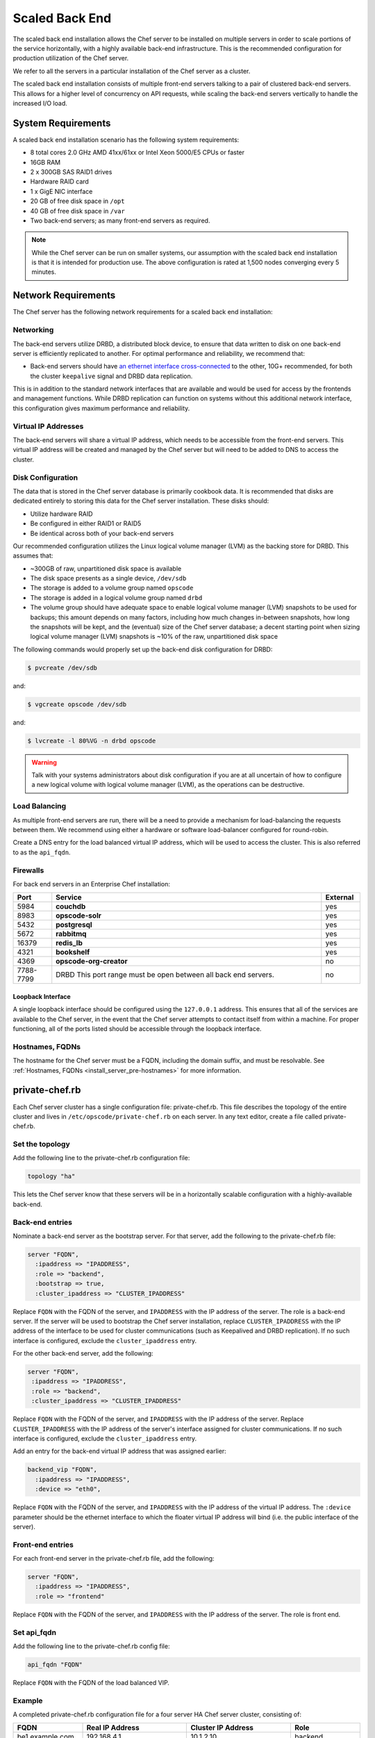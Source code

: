 

=====================================================
Scaled Back End
=====================================================

The scaled back end installation allows the Chef server to be installed on multiple servers in order to scale portions of the service horizontally, with a highly available back-end infrastructure. This is the recommended configuration for production utilization of the Chef server.

We refer to all the servers in a particular installation of the Chef server as a cluster.

The scaled back end installation consists of multiple front-end servers talking to a pair of clustered back-end servers. This allows for a higher level of concurrency on API requests, while scaling the back-end servers vertically to handle the increased I/O load.

System Requirements
=====================================================
A scaled back end installation scenario has the following system requirements:

* 8 total cores 2.0 GHz AMD 41xx/61xx or Intel Xeon 5000/E5 CPUs or faster
* 16GB RAM
* 2 x 300GB SAS RAID1 drives
* Hardware RAID card
* 1 x GigE NIC interface
* 20 GB of free disk space in ``/opt``
* 40 GB of free disk space in ``/var``
* Two back-end servers; as many front-end servers as required.

.. note:: While the Chef server can be run on smaller systems, our assumption with the scaled back end installation is that it is intended for production use. The above configuration is rated at 1,500 nodes converging every 5 minutes.

Network Requirements
=====================================================
The Chef server has the following network requirements for a scaled back end installation:

Networking
-----------------------------------------------------
The back-end servers utilize DRBD, a distributed block device, to ensure that data written to disk on one back-end server is efficiently replicated to another. For optimal performance and reliability, we recommend that:

* Back-end servers should have `an ethernet interface cross-connected <http://www.drbd.org/users-guide/s-prepare-network.html>`_ to the other, 10G+ recommended, for both the cluster ``keepalive`` signal and DRBD data replication.

This is in addition to the standard network interfaces that are available and would be used for access by the frontends and management functions. While DRBD replication can function on systems without this additional network interface, this configuration gives maximum performance and reliability.

Virtual IP Addresses
-----------------------------------------------------
The back-end servers will share a virtual IP address, which needs to be accessible from the front-end servers. This virtual IP address will be created and managed by the Chef server but will need to be added to DNS to access the cluster.

Disk Configuration
-----------------------------------------------------
The data that is stored in the Chef server database is primarily cookbook data. It is recommended that disks are dedicated entirely to storing this data for the Chef server installation. These disks should:

* Utilize hardware RAID
* Be configured in either RAID1 or RAID5
* Be identical across both of your back-end servers

Our recommended configuration utilizes the Linux logical volume manager (LVM) as the backing store for DRBD. This assumes that:

* ~300GB of raw, unpartitioned disk space is available
* The disk space presents as a single device, ``/dev/sdb``
* The storage is added to a volume group named ``opscode``
* The storage is added in a logical volume group named ``drbd``
* The volume group should have adequate space to enable logical volume manager (LVM) snapshots to be used for backups; this amount depends on many factors, including how much changes in-between snapshots, how long the snapshots will be kept, and the (eventual) size of the Chef server database; a decent starting point when sizing logical volume manager (LVM) snapshots is ~10% of the raw, unpartitioned disk space

The following commands would properly set up the back-end disk configuration for DRBD:

.. code-block:: bash

   $ pvcreate /dev/sdb

and:

.. code-block:: bash

   $ vgcreate opscode /dev/sdb

and:

.. code-block:: bash

   $ lvcreate -l 80%VG -n drbd opscode

.. warning:: Talk with your systems administrators about disk configuration if you are at all uncertain of how to configure a new logical volume with logical volume manager (LVM), as the operations can be destructive.

Load Balancing
-----------------------------------------------------
As multiple front-end servers are run, there will be a need to provide a mechanism for load-balancing the requests between them. We recommend using either a hardware or software load-balancer configured for round-robin.

Create a DNS entry for the load balanced virtual IP address, which will be used to access the cluster. This is also referred to as the ``api_fqdn``.

Firewalls
-----------------------------------------------------
For back end servers in an Enterprise Chef installation:

.. list-table::
   :widths: 60 420 60
   :header-rows: 1

   * - Port
     - Service
     - External
   * - 5984
     - **couchdb**
     - yes
   * - 8983
     - **opscode-solr**
     - yes
   * - 5432
     - **postgresql**
     - yes
   * - 5672
     - **rabbitmq**
     - yes
   * - 16379
     - **redis_lb**
     - yes
   * - 4321
     - **bookshelf**
     - yes
   * - 4369
     - **opscode-org-creator**
     - no
   * - 7788-7799
     - DRBD This port range must be open between all back end servers.
     - no

Loopback Interface
+++++++++++++++++++++++++++++++++++++++++++++++++++++
A single loopback interface should be configured using the ``127.0.0.1`` address. This ensures that all of the services are available to the Chef server, in the event that the Chef server attempts to contact itself from within a machine. For proper functioning, all of the ports listed should be accessible through the loopback interface.

Hostnames, FQDNs
-----------------------------------------------------
The hostname for the Chef server must be a FQDN, including the domain suffix, and must be resolvable. See :ref:`Hostnames, FQDNs <install_server_pre-hostnames>` for more information.

private-chef.rb
=====================================================
Each Chef server cluster has a single configuration file: private-chef.rb. This file describes the topology of the entire cluster and lives in ``/etc/opscode/private-chef.rb`` on each server. In any text editor, create a file called private-chef.rb.

Set the topology
-----------------------------------------------------
Add the following line to the private-chef.rb configuration file:

.. code-block:: ruby

   topology "ha"

This lets the Chef server know that these servers will be in a horizontally scalable configuration with a highly-available back-end.

Back-end entries
-----------------------------------------------------
Nominate a back-end server as the bootstrap server. For that server, add the following to the private-chef.rb file:

.. code-block:: ruby

   server "FQDN",
     :ipaddress => "IPADDRESS",
     :role => "backend",
     :bootstrap => true,
     :cluster_ipaddress => "CLUSTER_IPADDRESS"

Replace ``FQDN`` with the FQDN of the server, and ``IPADDRESS`` with the IP address of the server. The role is a back-end server. If the server will be used to bootstrap the Chef server installation, replace ``CLUSTER_IPADDRESS`` with the IP address of the interface to be used for cluster communications (such as Keepalived and DRBD replication). If no such interface is configured, exclude the ``cluster_ipaddress`` entry.

For the other back-end server, add the following:

.. code-block:: ruby

   server "FQDN",
    :ipaddress => "IPADDRESS",
    :role => "backend",
    :cluster_ipaddress => "CLUSTER_IPADDRESS"

Replace ``FQDN`` with the FQDN of the server, and ``IPADDRESS`` with the IP address of the server. Replace ``CLUSTER_IPADDRESS`` with the IP address of the server's interface assigned for cluster communications. If no such interface is configured, exclude the ``cluster_ipaddress`` entry.

Add an entry for the back-end virtual IP address that was assigned earlier:

.. code-block:: ruby

   backend_vip "FQDN",
     :ipaddress => "IPADDRESS",
     :device => "eth0",

Replace ``FQDN`` with the FQDN of the server, and ``IPADDRESS`` with the IP address of the virtual IP address. The ``:device`` parameter should be the ethernet interface to which the floater virtual IP address will bind (i.e. the public interface of the server).

Front-end entries
-----------------------------------------------------
For each front-end server in the private-chef.rb file, add the following:

.. code-block:: ruby

   server "FQDN",
     :ipaddress => "IPADDRESS",
     :role => "frontend"

Replace ``FQDN`` with the FQDN of the server, and ``IPADDRESS`` with the IP address of the server. The role is front end.

Set api_fqdn
-----------------------------------------------------
Add the following line to the private-chef.rb config file:

.. code-block:: ruby

   api_fqdn "FQDN"

Replace ``FQDN`` with the FQDN of the load balanced VIP.

Example
-----------------------------------------------------
A completed private-chef.rb configuration file for a four server HA Chef server cluster, consisting of:

.. list-table::
   :widths: 100 150 150 100
   :header-rows: 1

   * - FQDN
     - Real IP Address
     - Cluster IP Address
     - Role
   * - be1.example.com
     - 192.168.4.1
     - 10.1.2.10
     - backend
   * - be2.example.com
     - 192.168.4.6
     - 10.1.2.12
     - backend
   * - fe1.example.com
     - 192.168.4.2
     - 
     - frontend
   * - fe2.example.com
     - 192.168.4.3
     - 
     - frontend
   * - fe3.example.com
     - 192.168.4.4
     - 
     - frontend
   * - chef.example.com
     - 192.168.4.5
     - 
     - load balanced frontend VIP
   * - be.example.com
     - 192.168.4.7
     - 
     - load balanced backend VIP

Looks like this:

.. code-block:: ruby

   topology "ha"

   server "be1.example.com",
     :ipaddress => "192.168.4.1",
     :role => "backend",
     :bootstrap => true,
     :cluster_ipaddress => "10.1.2.10"

   server "be2.example.com",
     :ipaddress => "192.168.4.6",
     :role => "backend",
     :cluster_ipaddress => "10.1.2.12"

   backend_vip "be.example.com",
     :ipaddress => "192.168.4.7",
     :device => "eth0"

   server "fe1.example.com",
     :ipaddress => "192.168.4.2",
     :role => "frontend"

   server "fe2.example.com",
     :ipaddress => "192.168.4.3",
     :role => "frontend"

   server "fe3.example.com",
     :ipaddress => "192.168.4.4",
     :role => "frontend"

   api_fqdn "chef.example.com"

Add Package to Servers
=====================================================
Upload the package provided to the servers you wish to install on, and record its location on the file-system. The rest of this section will assume that it was uploaded to the ``/tmp`` directory on each system.

Add private-chef.rb to /etc/opscode
=====================================================
Copy the private-chef.rb file to ``/etc/opscode/private-chef.rb`` on the bootstrap server.

Install the Chef server on backend
=====================================================
Install the Chef server package on both of the back-end servers. For Red Hat and CentOS 6:

.. code-block:: bash

   $ rpm -Uvh /tmp/chef-server-core-<version>.rpm

For Ubuntu:

.. code-block:: bash

   $ dpkg -i /tmp/chef-server-core-<version>.deb

Install DRBD on back-end servers
=====================================================
Both of the back-end servers must have DRBD installed:

.. code-block:: bash

   $ rpm --import http://elrepo.org/RPM-GPG-KEY-elrepo.org
   $ rpm -Uvh http://elrepo.org/elrepo-release-6-5.el6.elrepo.noarch.rpm
   $ yum install -y drbd84-utils kmod-drbd84

.. note:: The ELRepo provides updated drivers for the Linux family of enterprise distributions (based on Red Hat Enterprise Linux.) With the introduction of Red Hat Enterprise Linux 6, Red Hat no longer distributes DRBD within the kernel. These modules provide properly built, community tested releases of the required kernel and DRBD userland.

For Ubuntu:

.. code-block:: bash

   $ apt-get install drbd8-utils

Configure DRBD on the back-end bootstrap server
=====================================================
In the scaled back end configuration, setup of the Chef server happens in two phases - the first phase configures DRBD, and then pauses to allow you to finish establishing DRBD replication before moving on:

.. code-block:: bash

   $ private-chef-ctl reconfigure

The installer will pause, asking you to confirm that you have set up DRBD. Press ``CTRL-C`` to exit, and continue the last few steps required to set up DRBD:

.. code-block:: bash

   $ drbdadm create-md pc0
   $ drbdadm up pc0

Copy config to non-bootstrap back-end server
=====================================================
To configure DRBD on the non-bootstrap back-end server, first copy all the contents of ``/etc/opscode`` on the bootstrap node to the non-bootstrap back-end. On the non-bootstrap server, run the following command:

.. code-block:: bash

   $ scp -r FQDN:/etc/opscode /etc

Replace ``FQDN`` above with the FQDN of the bootstrap server.

Configure DRBD for non-bootstrap back-end server
=====================================================
Set up the configuration of DRBD on the non-bootstrap back-end server:

.. code-block:: bash

   $ private-chef-ctl reconfigure

The installer will pause, asking you to confirm that you have set up DRBD. Press ``CTRL-C`` to exit, and continue the last few steps require to set up DRBD:

.. code-block:: bash

   $ drbdadm create-md pc0
   $ drbdadm up pc0

Set bootstrap server to be the primary server
=====================================================
With both servers now configured for DRBD, let the cluster know that the bootstrap server should be primary for the shared device.

For DRBD on Red Hat and CentOS 6:

.. code-block:: bash

   $ drbdadm primary --force pc0

For Ubuntu:

.. code-block:: bash

   $ drbdadm -- --overwrite-data-of-peer primary pc0

Mount the file system on the DRBD server
=====================================================
On the bootstrap server, if the file system is named ``ext4``, run the following command to create the file system for DRBD:

.. code-block:: bash

   $ mkfs.ext4 /dev/drbd0
   $ mkdir -p /var/opt/opscode/drbd/data
   $ mount /dev/drbd0 /var/opt/opscode/drbd/data

Monitor the DRBD server for initial synchronization
=====================================================
Before proceeding with the installation, DRBD MUST be allowed to fully synchronize all devices. To observe the synchronization process, you can run:

.. code-block:: bash

   $ watch -n1 cat /proc/drbd

Output similar to the following will be shown:

.. code-block:: none

   cat /proc/drbd output

   version: 8.4.1 (api:1/proto:86[STRIKEOUT:100)
   GIT-hash: 91b4c048c1a0e06777b5f65d312b38d47abaea80 build by
   dag@Build64R6, 2011]12[STRIKEOUT:21 06:08:50
     0: cs:SyncSource ro:Primary/Secondary ds:UpToDate/Inconsistent C r]—-
     ns:3071368 nr:0 dw:0 dr:3075736 al:0 bm:187 lo:0 pe:13 ua:4 ap:0 ep:1
     wo:b oos:12685660
     [==>……………..] sync'ed: 19.5% (12388/15372)M
     finish: 0:11:00 speed: 19,188 (24,468) K/sec

When the ``ds`` section of the output reads ``UpToDate/UpToDate``, the synchronization is complete.

Under normal operation, DRBD dedicates only a portion of the available disk bandwidth to initial/complete re-synchronization. This is to ensure that new data that may be written to the shared device is also being synchronized. To enable DRBD to utilize more of the bandwidth available during the initial synchronization, you can run:

Speeding up initial synchronization on Red Hat and CentOS 6:

.. code-block:: bash

   $ drbdadm disk-options --resync-rate=1100M pc0

Speeding up initial synchronization on Ubuntu:

.. code-block:: bash

   $ drbdsetup /dev/drbd0 syncer -r 1100M

With synchronization complete, DRBD is ready to be used on the bootstrap node. Let the Chef server know that DRBD is ready by running the following command:

.. code-block:: bash

   $ touch /var/opt/opscode/drbd/drbd_ready

Configure the Chef server on the bootstrap server
=========================================================
To continue setting up the Chef server on a bootstrap server, run:

.. code-block:: bash

   $ private-chef-ctl reconfigure

This command may take several minutes to run, during which you will see the output of the chef-client run that is configuring the Chef server installation. When it is complete, the following message is displayed:

.. code-block:: bash

   Chef Server Reconfigured!

.. note:: Chef server is composed of many different services, which work together to create a functioning system. One impact of this is that it can take a few minutes for the system to finish starting up. One way to tell that the system is fully ready is to use the top command. You will notice high CPU utilization for several Ruby processes while the system is starting up. When that utilization drops off, the system is ready.

Configure the Chef server on non-bootstrap back-end
===========================================================
.. warning:: Make sure DRBD synchronization has completed, and that the Chef server has fully started on the bootstrap node before continuing!

Each node that is part of the Chef server back-end cluster participates in an election for which server should be the primary server for the DRBD device. This means that, if the bootstrap node is not allowed to finish initializing the system before setting up the non-bootstrap server, the system may be left in an unstable state:

.. code-block:: bash

   $ touch /var/opt/opscode/drbd/drbd_ready

Followed by:

.. code-block:: bash

   $ private-chef-ctl reconfigure

Configure the front-ends
=====================================================
The following sections describe what is required to configure the front-end servers.

Copy /etc/opscode
-----------------------------------------------------
With the bootstrap complete, the ``/etc/opscode`` directory on the front-end servers can be populated with the files generated during the bootstrap process. The following command assumes the user is logged in as the root user:

.. code-block:: bash

   $ scp -r /etc/opscode FQDN:/etc

This command will copy all the files from the bootstrap server to another system. Replace ``FQDN`` with the FQDN of the system you want to install.

Install package
-----------------------------------------------------
Install the Chef server package on each of the front-end servers. For Red Hat and CentOS 6:

.. code-block:: bash

   $ rpm -Uvh /tmp/chef-server-core-<version>.rpm

For Ubuntu:

.. code-block:: bash

   $ dpkg -i /tmp/chef-server-core-<version>.deb

Configure
-----------------------------------------------------
To set up the Chef server on your front-end servers, run:

.. code-block:: bash

   $ private-chef-ctl reconfigure

This command may take several minutes to run, during which you will see the output of the chef-client run that is configuring the Chef server installation. When it is complete, the following message is shown:

.. code-block:: bash

   Chef Server Reconfigured!

.. note:: Chef server is composed of many different services, which work together to create a functioning system. One impact of this is that it can take a few minutes for the system to finish starting up. One way to tell that the system is fully ready is to use the top command. You will notice high CPU utilization for several Ruby processes while the system is starting up. When that utilization drops off, the system is ready.

Success!
=====================================================
Congratulations, the Chef server is installed in a scaled back end configuration.

Using GRE tunnels
=====================================================
Occasionally, a GRE tunnel will be required to handle the VRRP traffic. To accomplish this, set the following in ``/var/opt/opscode/keepalived/bin/tunnel.sh`` on the back-end server that will be used for bootstrapping:

.. code-block:: bash

   #!/bin/sh
   ip tunnel add pc mode gre remote VRRP_IP_OF_PEER local MY_IP ttl 25
   ip link set pc up
   ip addr add 172.18.16.1 dev pc
   ip route add 172.18.16.0/24 dev pc

Replace ``VRRP_IP_OF_PEER`` with the IP address of the server on the other end of the tunnel, and ``MY_IP`` with the IP address of the server on which the script will be located.

The ``172.17.16.**`` network addresses used in the previous examples could be any unused reserved IP address space.

Set the following in ``/etc/opscode/private-chef.rb``:

.. code-block:: ruby

   backend_vip "192.168.141.108",
     :ipaddress => "192.168.141.108",
     :device => "eth0"

And set the Keepalived unicast addresses to the GRE tunnel addresses.

